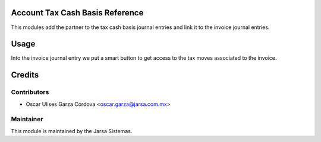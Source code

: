 .. image:: https://img.shields.io/badge/licence-LGPL--3-blue.svg
    :alt: License LGPL-3

Account Tax Cash Basis Reference
================================
This modules add the partner to the tax cash basis journal entries and link it to the invoice journal entries.

Usage
=====
Into the invoice journal entry we put a smart button to get access 
to the tax moves associated to the invoice.


Credits
=======

Contributors
------------

* Oscar Ulises Garza Córdova <oscar.garza@jarsa.com.mx>


Maintainer
----------

.. image:: http://www.jarsa.com.mx/logo.png
   :alt: Jarsa Sistemas, S.A. de C.V.
   :target: http://www.jarsa.com.mx

This module is maintained by the Jarsa Sistemas.
